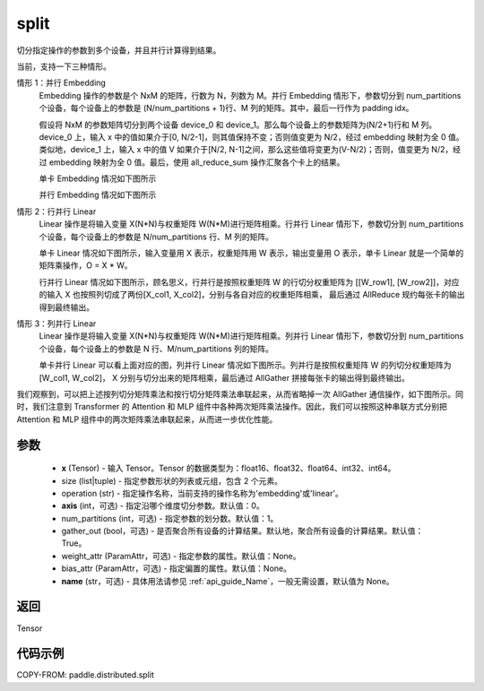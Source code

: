 .. _cn_api_distributed_split:

split
-------------------------------


.. py:function:: paddle.distributed.split(x, size, operation, axis=0, num_partitions=1, gather_out=True, weight_attr=None, bias_attr=None, name=None)

切分指定操作的参数到多个设备，并且并行计算得到结果。

当前，支持一下三种情形。

情形 1：并行 Embedding
    Embedding 操作的参数是个 NxM 的矩阵，行数为 N，列数为 M。并行 Embedding 情形下，参数切分到 num_partitions 个设备，每个设备上的参数是 (N/num_partitions + 1)行、M 列的矩阵。其中，最后一行作为 padding idx。

    假设将 NxM 的参数矩阵切分到两个设备 device_0 和 device_1。那么每个设备上的参数矩阵为(N/2+1)行和 M 列。device_0 上，输入 x 中的值如果介于[0, N/2-1]，则其值保持不变；否则值变更为 N/2，经过 embedding 映射为全 0 值。类似地，device_1 上，输入 x 中的值 V 如果介于[N/2, N-1]之间，那么这些值将变更为(V-N/2)；否则，值变更为 N/2，经过 embedding 映射为全 0 值。最后，使用 all_reduce_sum 操作汇聚各个卡上的结果。

    单卡 Embedding 情况如下图所示

    .. image:: ./img/split_embedding_single.png
        :width: 800
        :height: 350
        :alt: single_embedding
        :align: center

    并行 Embedding 情况如下图所示

    .. image:: ./img/split_embedding_split.png
        :width: 800
        :alt: split_embedding
        :align: center

情形 2：行并行 Linear
    Linear 操作是将输入变量 X(N*N)与权重矩阵 W(N*M)进行矩阵相乘。行并行 Linear 情形下，参数切分到 num_partitions 个设备，每个设备上的参数是 N/num_partitions 行、M 列的矩阵。

    单卡 Linear 情况如下图所示，输入变量用 X 表示，权重矩阵用 W 表示，输出变量用 O 表示，单卡 Linear 就是一个简单的矩阵乘操作，O = X * W。


    .. image:: ./img/split_single.png
        :width: 800
        :alt: single_linear
        :align: center

    行并行 Linear 情况如下图所示，顾名思义，行并行是按照权重矩阵 W 的行切分权重矩阵为
    [[W_row1], [W_row2]]，对应的输入 X 也按照列切成了两份[X_col1, X_col2]，分别与各自对应的权重矩阵相乘，
    最后通过 AllReduce 规约每张卡的输出得到最终输出。

    .. image:: ./img/split_row.png
        :width: 800
        :alt: split_row
        :align: center

情形 3：列并行 Linear
    Linear 操作是将输入变量 X(N*N)与权重矩阵 W(N*M)进行矩阵相乘。列并行 Linear 情形下，参数切分到 num_partitions 个设备，每个设备上的参数是 N 行、M/num_partitions 列的矩阵。

    单卡并行 Linear 可以看上面对应的图，列并行 Linear 情况如下图所示。列并行是按照权重矩阵 W 的列切分权重矩阵为[W_col1, W_col2]，
    X 分别与切分出来的矩阵相乘，最后通过 AllGather 拼接每张卡的输出得到最终输出。

    .. image:: ./img/split_col.png
        :width: 800
        :alt: split_col
        :align: center

我们观察到，可以把上述按列切分矩阵乘法和按行切分矩阵乘法串联起来，从而省略掉一次 AllGather 通信操作，如下图所示。同时，我们注意到 Transformer 的 Attention 和 MLP 组件中各种两次矩阵乘法操作。因此，我们可以按照这种串联方式分别把 Attention 和 MLP 组件中的两次矩阵乘法串联起来，从而进一步优化性能。

.. image:: ./img/split_col_row.png
        :width: 800
        :alt: split_col_row
        :align: center


参数
:::::::::
    - **x** (Tensor) - 输入 Tensor。Tensor 的数据类型为：float16、float32、float64、int32、int64。
    - size (list|tuple) - 指定参数形状的列表或元组，包含 2 个元素。
    - operation (str) - 指定操作名称，当前支持的操作名称为'embedding'或'linear'。
    - **axis** (int，可选) - 指定沿哪个维度切分参数。默认值：0。
    - num_partitions (int，可选) - 指定参数的划分数。默认值：1。
    - gather_out (bool，可选) - 是否聚合所有设备的计算结果。默认地，聚合所有设备的计算结果。默认值：True。
    - weight_attr (ParamAttr，可选) - 指定参数的属性。默认值：None。
    - bias_attr (ParamAttr，可选) - 指定偏置的属性。默认值：None。
    - **name** (str，可选) - 具体用法请参见 :ref:`api_guide_Name`，一般无需设置，默认值为 None。

返回
:::::::::
Tensor

代码示例
:::::::::
COPY-FROM: paddle.distributed.split
